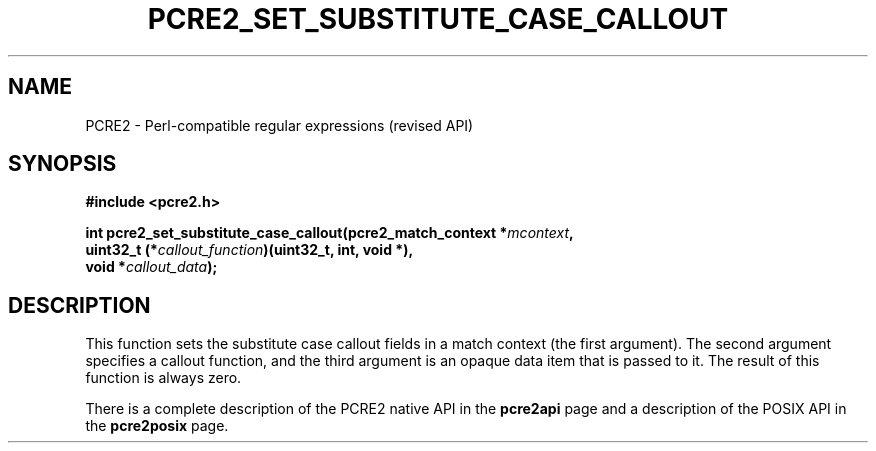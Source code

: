 .TH PCRE2_SET_SUBSTITUTE_CASE_CALLOUT 3 "4 October 2024" "PCRE2 10.33"
.SH NAME
PCRE2 - Perl-compatible regular expressions (revised API)
.SH SYNOPSIS
.rs
.sp
.B #include <pcre2.h>
.PP
.nf
.B int pcre2_set_substitute_case_callout(pcre2_match_context *\fImcontext\fP,
.B "  uint32_t (*\fIcallout_function\fP)(uint32_t, int, void *),"
.B "  void *\fIcallout_data\fP);"
.fi
.
.SH DESCRIPTION
.rs
.sp
This function sets the substitute case callout fields in a match context (the
first argument). The second argument specifies a callout function, and the third
argument is an opaque data item that is passed to it. The result of this
function is always zero.
.P
There is a complete description of the PCRE2 native API in the
.\" HREF
\fBpcre2api\fP
.\"
page and a description of the POSIX API in the
.\" HREF
\fBpcre2posix\fP
.\"
page.
